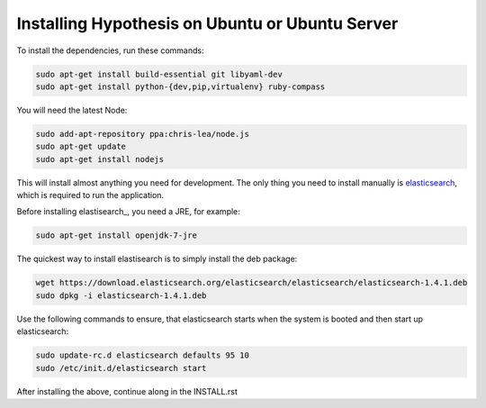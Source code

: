 Installing Hypothesis on Ubuntu or Ubuntu Server
################################################

To install the dependencies, run these commands:

.. code-block:: bash

    sudo apt-get install build-essential git libyaml-dev
    sudo apt-get install python-{dev,pip,virtualenv} ruby-compass

You will need the latest Node:

.. code-block:: bash

    sudo add-apt-repository ppa:chris-lea/node.js
    sudo apt-get update
    sudo apt-get install nodejs

This will install almost anything you need for development.
The only thing you need to install manually is elasticsearch_,
which is required to run the application.

Before installing elastisearch_, you need a JRE, for example:

.. code-block:: bash

    sudo apt-get install openjdk-7-jre

The quickest way to install elastisearch is to simply install the deb package:

.. code-block:: bash

    wget https://download.elasticsearch.org/elasticsearch/elasticsearch/elasticsearch-1.4.1.deb
    sudo dpkg -i elasticsearch-1.4.1.deb

Use the following commands to ensure, that elasticsearch starts when the system is
booted and then start up elasticsearch:

.. code-block:: bash

    sudo update-rc.d elasticsearch defaults 95 10
    sudo /etc/init.d/elasticsearch start

After installing the above, continue along in the INSTALL.rst

.. _elasticsearch: http://www.elasticsearch.org/
